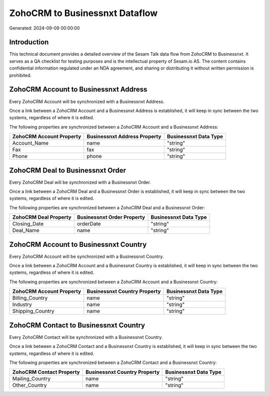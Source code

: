 ===============================
ZohoCRM to Businessnxt Dataflow
===============================

Generated: 2024-09-09 00:00:00

Introduction
------------

This technical document provides a detailed overview of the Sesam Talk data flow from ZohoCRM to Businessnxt. It serves as a QA checklist for testing purposes and is the intellectual property of Sesam.io AS. The content contains confidential information regulated under an NDA agreement, and sharing or distributing it without written permission is prohibited.

ZohoCRM Account to Businessnxt Address
--------------------------------------
Every ZohoCRM Account will be synchronized with a Businessnxt Address.

Once a link between a ZohoCRM Account and a Businessnxt Address is established, it will keep in sync between the two systems, regardless of where it is edited.

The following properties are synchronized between a ZohoCRM Account and a Businessnxt Address:

.. list-table::
   :header-rows: 1

   * - ZohoCRM Account Property
     - Businessnxt Address Property
     - Businessnxt Data Type
   * - Account_Name
     - name
     - "string"
   * - Fax
     - fax
     - "string"
   * - Phone
     - phone
     - "string"


ZohoCRM Deal to Businessnxt Order
---------------------------------
Every ZohoCRM Deal will be synchronized with a Businessnxt Order.

Once a link between a ZohoCRM Deal and a Businessnxt Order is established, it will keep in sync between the two systems, regardless of where it is edited.

The following properties are synchronized between a ZohoCRM Deal and a Businessnxt Order:

.. list-table::
   :header-rows: 1

   * - ZohoCRM Deal Property
     - Businessnxt Order Property
     - Businessnxt Data Type
   * - Closing_Date
     - orderDate
     - "string"
   * - Deal_Name
     - name
     - "string"


ZohoCRM Account to Businessnxt Country
--------------------------------------
Every ZohoCRM Account will be synchronized with a Businessnxt Country.

Once a link between a ZohoCRM Account and a Businessnxt Country is established, it will keep in sync between the two systems, regardless of where it is edited.

The following properties are synchronized between a ZohoCRM Account and a Businessnxt Country:

.. list-table::
   :header-rows: 1

   * - ZohoCRM Account Property
     - Businessnxt Country Property
     - Businessnxt Data Type
   * - Billing_Country
     - name
     - "string"
   * - Industry
     - name
     - "string"
   * - Shipping_Country
     - name
     - "string"


ZohoCRM Contact to Businessnxt Country
--------------------------------------
Every ZohoCRM Contact will be synchronized with a Businessnxt Country.

Once a link between a ZohoCRM Contact and a Businessnxt Country is established, it will keep in sync between the two systems, regardless of where it is edited.

The following properties are synchronized between a ZohoCRM Contact and a Businessnxt Country:

.. list-table::
   :header-rows: 1

   * - ZohoCRM Contact Property
     - Businessnxt Country Property
     - Businessnxt Data Type
   * - Mailing_Country
     - name
     - "string"
   * - Other_Country
     - name
     - "string"

